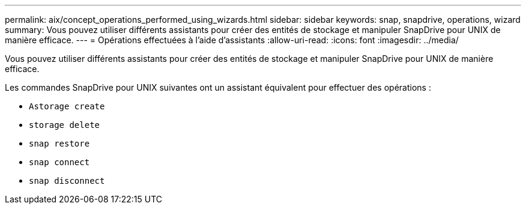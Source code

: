 ---
permalink: aix/concept_operations_performed_using_wizards.html 
sidebar: sidebar 
keywords: snap, snapdrive, operations, wizard 
summary: Vous pouvez utiliser différents assistants pour créer des entités de stockage et manipuler SnapDrive pour UNIX de manière efficace. 
---
= Opérations effectuées à l'aide d'assistants
:allow-uri-read: 
:icons: font
:imagesdir: ../media/


[role="lead"]
Vous pouvez utiliser différents assistants pour créer des entités de stockage et manipuler SnapDrive pour UNIX de manière efficace.

Les commandes SnapDrive pour UNIX suivantes ont un assistant équivalent pour effectuer des opérations :

* `Astorage create`
* `storage delete`
* `snap restore`
* `snap connect`
* `snap disconnect`

